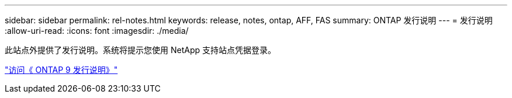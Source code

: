 ---
sidebar: sidebar 
permalink: rel-notes.html 
keywords: release, notes, ontap, AFF, FAS 
summary: ONTAP 发行说明 
---
= 发行说明
:allow-uri-read: 
:icons: font
:imagesdir: ./media/


[role="lead"]
此站点外提供了发行说明。系统将提示您使用 NetApp 支持站点凭据登录。

https://library.netapp.com/ecm/ecm_download_file/ECMLP2492508["访问《 ONTAP 9 发行说明》"^]
